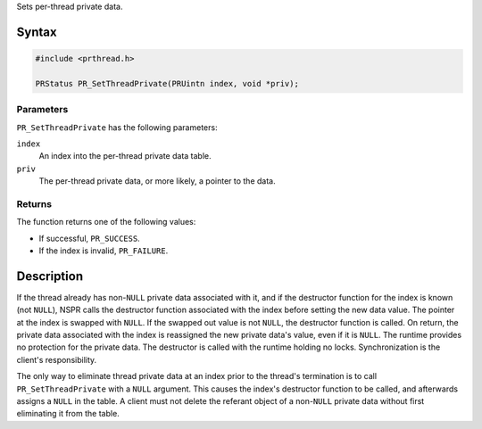 Sets per-thread private data.

.. _Syntax:

Syntax
------

.. code:: eval

   #include <prthread.h>

   PRStatus PR_SetThreadPrivate(PRUintn index, void *priv);

.. _Parameters:

Parameters
~~~~~~~~~~

``PR_SetThreadPrivate`` has the following parameters:

``index``
   An index into the per-thread private data table.
``priv``
   The per-thread private data, or more likely, a pointer to the data.

.. _Returns:

Returns
~~~~~~~

The function returns one of the following values:

-  If successful, ``PR_SUCCESS``.
-  If the index is invalid, ``PR_FAILURE``.

.. _Description:

Description
-----------

If the thread already has non-``NULL`` private data associated with it,
and if the destructor function for the index is known (not ``NULL``),
NSPR calls the destructor function associated with the index before
setting the new data value. The pointer at the index is swapped with
``NULL``. If the swapped out value is not ``NULL``, the destructor
function is called. On return, the private data associated with the
index is reassigned the new private data's value, even if it is
``NULL``. The runtime provides no protection for the private data. The
destructor is called with the runtime holding no locks. Synchronization
is the client's responsibility.

The only way to eliminate thread private data at an index prior to the
thread's termination is to call ``PR_SetThreadPrivate`` with a ``NULL``
argument. This causes the index's destructor function to be called, and
afterwards assigns a ``NULL`` in the table. A client must not delete the
referant object of a non-``NULL`` private data without first eliminating
it from the table.
